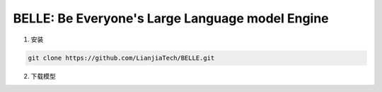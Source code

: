 .. _BELLE:

BELLE: Be Everyone's Large Language model Engine
================================================================================

1. 安装

.. code:: bash

    git clone https://github.com/LianjiaTech/BELLE.git
    
2. 下载模型

